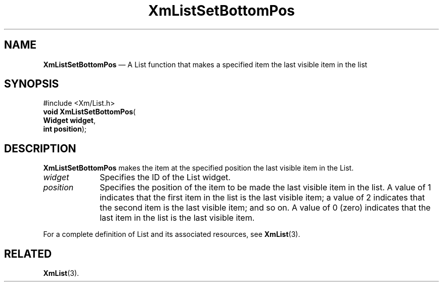 '\" t
...\" LstSetBB.sgm /main/7 1996/08/30 15:46:58 rws $
.de P!
.fl
\!!1 setgray
.fl
\\&.\"
.fl
\!!0 setgray
.fl			\" force out current output buffer
\!!save /psv exch def currentpoint translate 0 0 moveto
\!!/showpage{}def
.fl			\" prolog
.sy sed -e 's/^/!/' \\$1\" bring in postscript file
\!!psv restore
.
.de pF
.ie     \\*(f1 .ds f1 \\n(.f
.el .ie \\*(f2 .ds f2 \\n(.f
.el .ie \\*(f3 .ds f3 \\n(.f
.el .ie \\*(f4 .ds f4 \\n(.f
.el .tm ? font overflow
.ft \\$1
..
.de fP
.ie     !\\*(f4 \{\
.	ft \\*(f4
.	ds f4\"
'	br \}
.el .ie !\\*(f3 \{\
.	ft \\*(f3
.	ds f3\"
'	br \}
.el .ie !\\*(f2 \{\
.	ft \\*(f2
.	ds f2\"
'	br \}
.el .ie !\\*(f1 \{\
.	ft \\*(f1
.	ds f1\"
'	br \}
.el .tm ? font underflow
..
.ds f1\"
.ds f2\"
.ds f3\"
.ds f4\"
.ta 8n 16n 24n 32n 40n 48n 56n 64n 72n 
.TH "XmListSetBottomPos" "library call"
.SH "NAME"
\fBXmListSetBottomPos\fP \(em A List function that makes a specified item the last visible item in the list
.iX "XmListSetBottomPos"
.iX "List functions" "XmListSetBottomPos"
.SH "SYNOPSIS"
.PP
.nf
#include <Xm/List\&.h>
\fBvoid \fBXmListSetBottomPos\fP\fR(
\fBWidget \fBwidget\fR\fR,
\fBint \fBposition\fR\fR);
.fi
.SH "DESCRIPTION"
.PP
\fBXmListSetBottomPos\fP makes the item at the specified position the
last visible item in the List\&.
.IP "\fIwidget\fP" 10
Specifies the ID of the List widget\&.
.IP "\fIposition\fP" 10
Specifies the position of the item to be made the last visible item in
the list\&.
A value of 1 indicates that the first item in the list is the last
visible item; a value of 2 indicates that the second item is the last
visible item; and so on\&.
A value of 0 (zero) indicates that the last item in the list is the last
visible item\&.
.PP
For a complete definition of List and its associated resources, see
\fBXmList\fP(3)\&.
.SH "RELATED"
.PP
\fBXmList\fP(3)\&.
...\" created by instant / docbook-to-man, Sun 02 Sep 2012, 09:41
